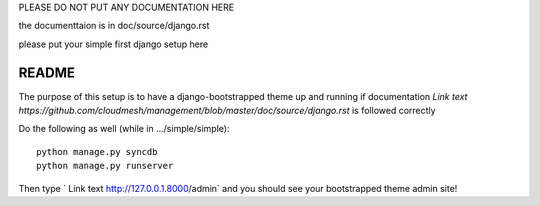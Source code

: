 PLEASE DO NOT PUT ANY DOCUMENTATION HERE

the documenttaion is in doc/source/django.rst

please put your simple first django setup here

README
=================================

The purpose of this setup is to have a django-bootstrapped theme up and 
running if documentation `Link text https://github.com/cloudmesh/management/blob/master/doc/source/django.rst`
is followed correctly

Do the following as well (while in .../simple/simple)::
	
	python manage.py syncdb
	python manage.py runserver
	
Then type ` Link text http://127.0.0.1.8000/admin` and you should see your 
bootstrapped theme admin site!
